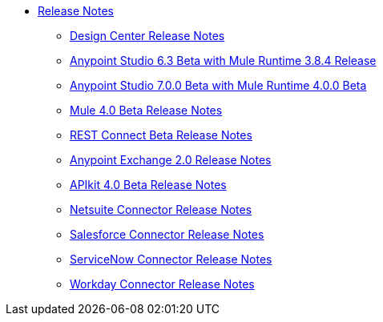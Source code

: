 // Master TOC


* link:/release-notes/index[Release Notes]
** link:/release-notes/design-center-release-notes[Design Center Release Notes]
** link:/release-notes/anypoint-studio-6.3-beta-with-3.8.4-runtime-release-notes[Anypoint Studio 6.3 Beta with Mule Runtime 3.8.4 Release]
** link:/release-notes/anypoint-studio-7.0-beta-with-4.0-runtime-release-notes[Anypoint Studio 7.0.0 Beta with Mule Runtime 4.0.0 Beta]
** link:/release-notes/mule-4.0-beta-release-notes[Mule 4.0 Beta Release Notes]
** link:/release-notes/rest-connect-release-notes[REST Connect Beta Release Notes]
** link:/release-notes/anypoint-exchange-2-release-notes[Anypoint Exchange 2.0 Release Notes]
** link:/release-notes/apikit-4.0-beta-release-notes[APIkit 4.0 Beta Release Notes]
** link:/release-notes/netsuite-connector-release-notes[Netsuite Connector Release Notes]
** link:/release-notes/salesforce-connector-release-notes[Salesforce Connector Release Notes]
** link:/release-notes/servicenow-connector-release-notes[ServiceNow Connector Release Notes]
** link:/release-notes/workday-connector-release-notes[Workday Connector Release Notes]
